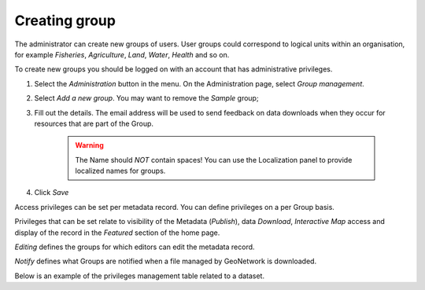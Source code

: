 .. _creating-group:


Creating group
##############


The administrator can create new groups of users. User groups could correspond
to logical units within an organisation, for example `Fisheries`, `Agriculture`, `Land`, `Water`, `Health` and so on.

To create new groups you should be logged on with an account that has administrative privileges.

#. Select the *Administration* button in the menu. On the Administration page, select *Group management*.


#. Select *Add a new group*. You may want to remove the *Sample* group;


#. Fill out the details. The email address will be used to send feedback on data downloads when they occur for resources that are part of the Group.

    .. warning:: 
        The Name should *NOT* contain spaces! You can use the Localization panel to provide localized names for groups.


#. Click *Save*

Access privileges can be set per metadata record. You can define privileges on a per Group basis.

Privileges that can be set relate to visibility of the Metadata (*Publish*),
data *Download*, *Interactive Map* access and display of the record in the *Featured* section of the home page.

*Editing* defines the groups for which editors can edit the metadata record.

*Notify* defines what Groups are notified when a file managed by GeoNetwork is downloaded.

Below is an example of the privileges management table related to a dataset.
